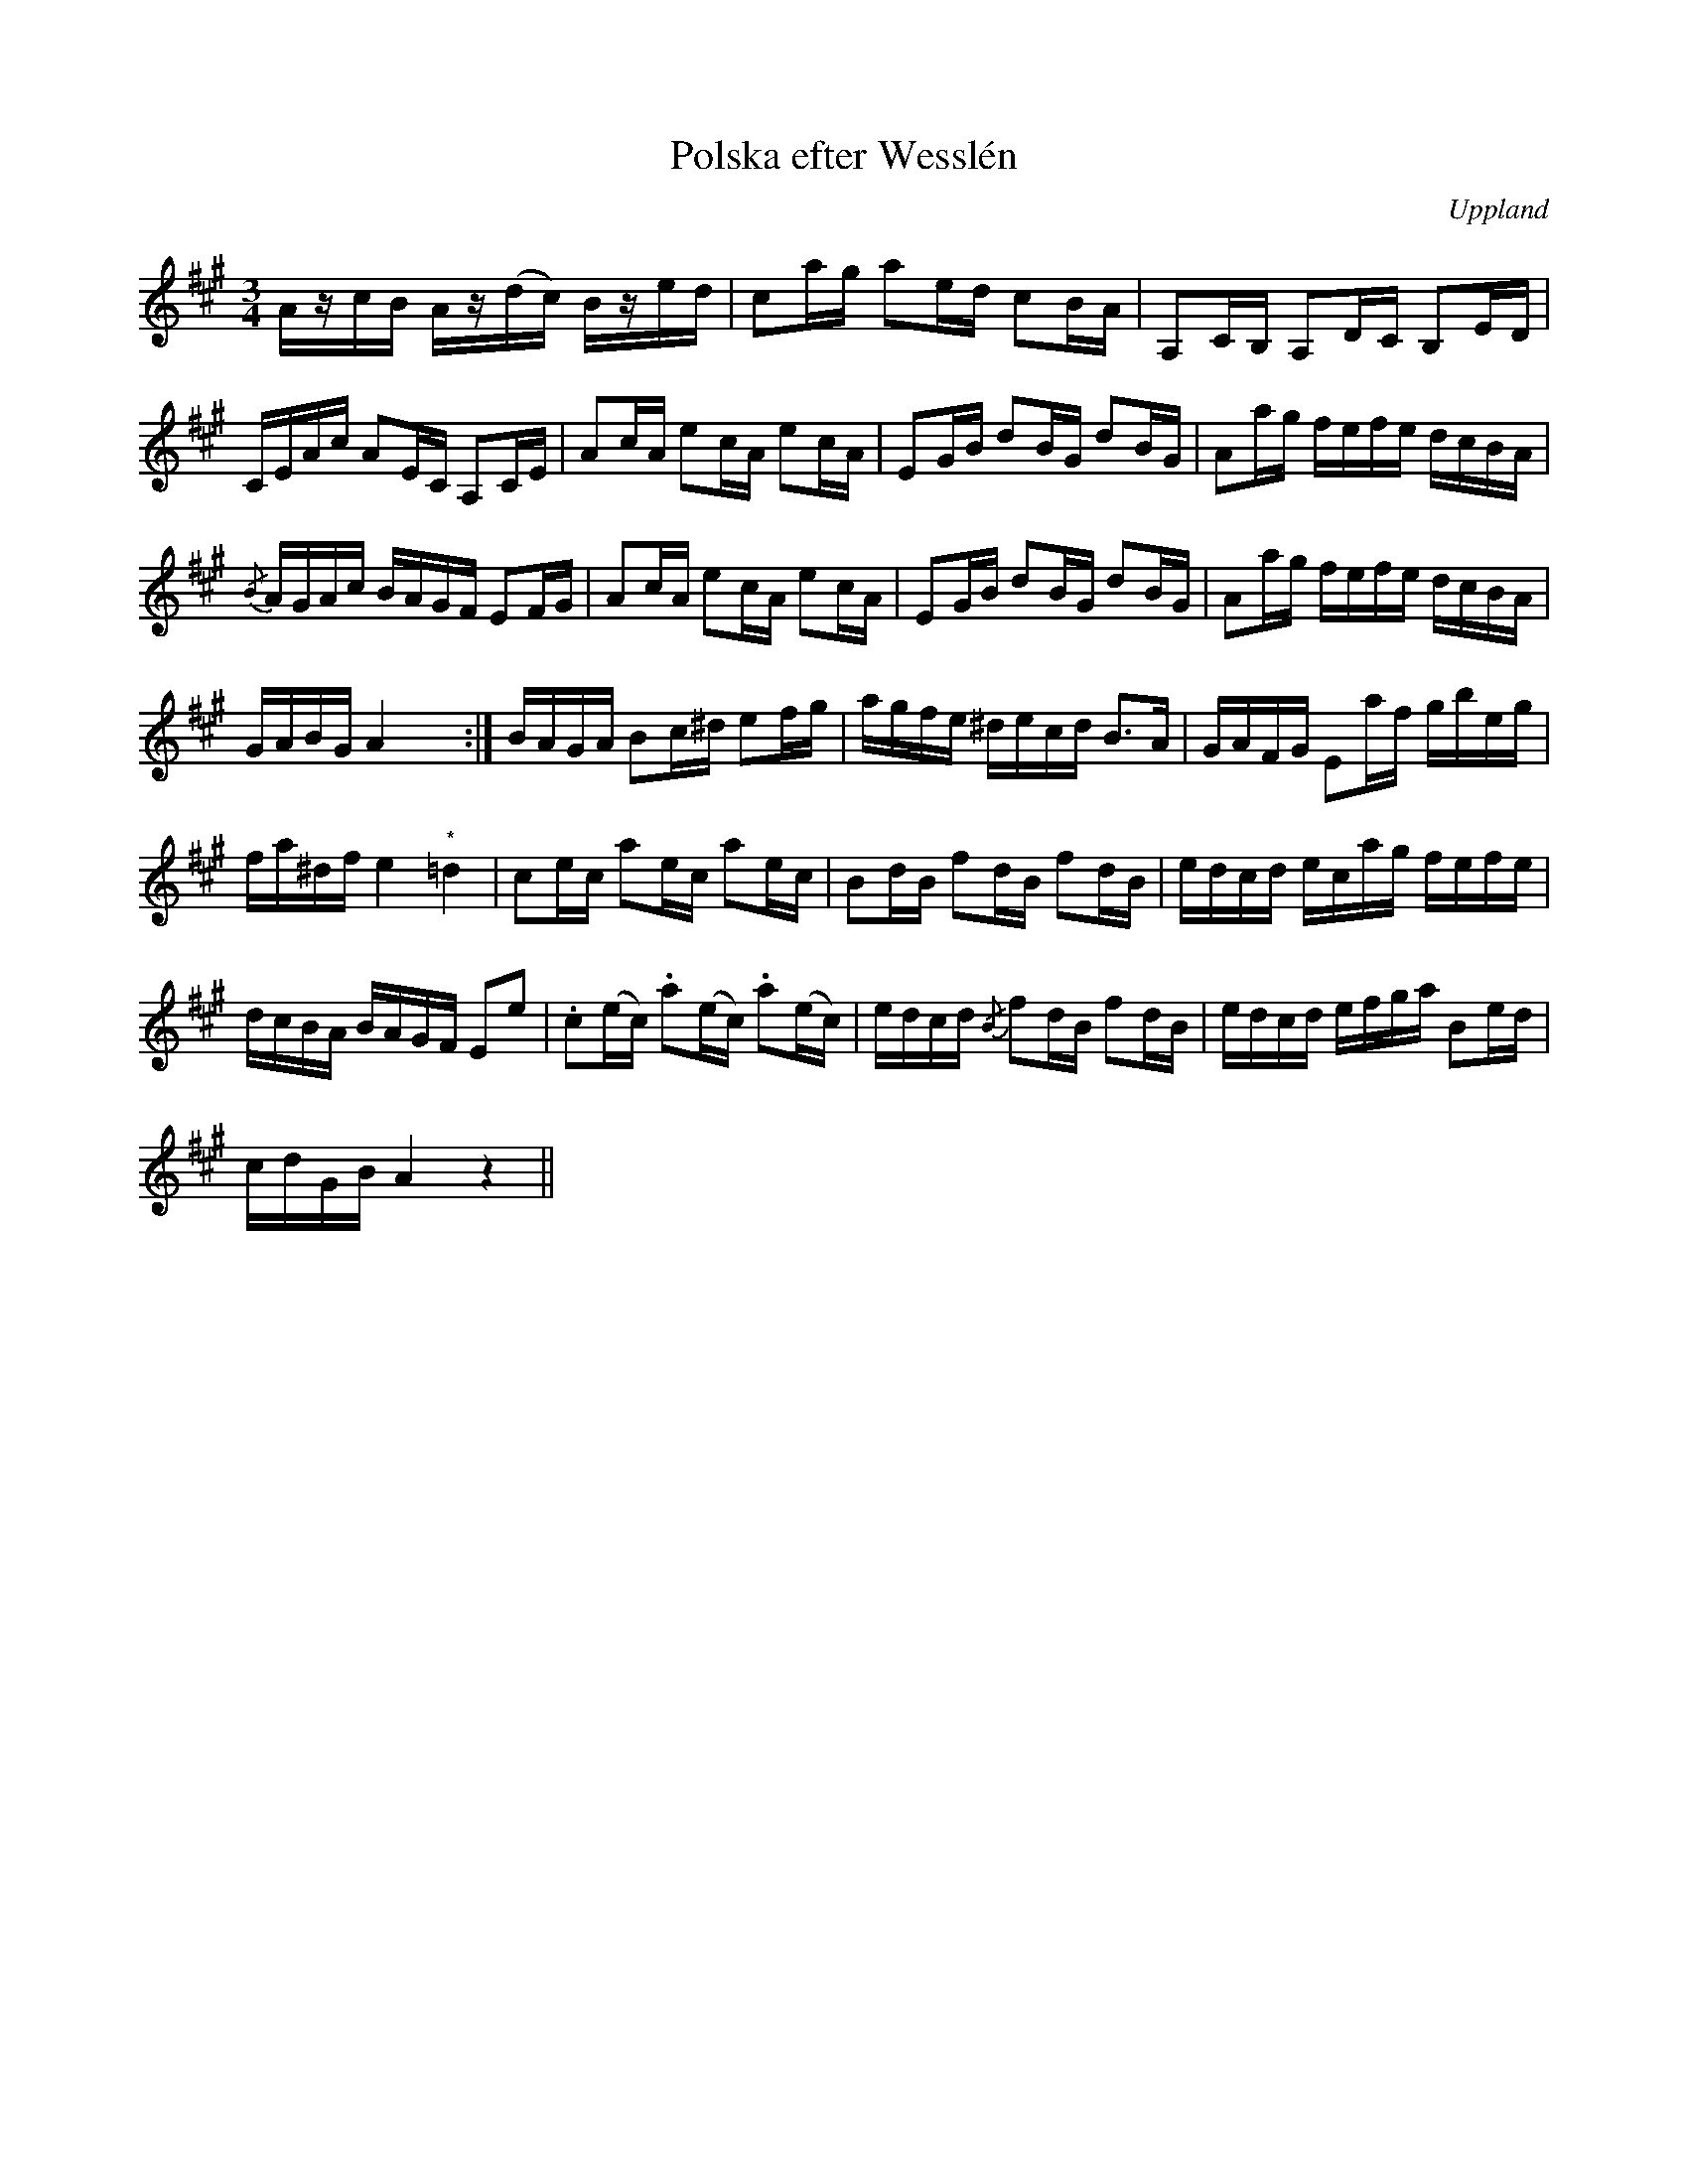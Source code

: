 %%abc-charset utf-8

X:100
%Fil: 09_MG_0569.pdf, låt nr 9
T:Polska efter Wesslén 
O:Uppland
R:Polska
M:3/4
L:1/16
N:Ur en notbok som gått i arv i släkten Wesslén ([[Personer/Mats Wesslén]] är organisten i Överlövsta socken som tecknade ned många låtar efter [[Personer/Byss-Kalle]]). Ref. [[Personer/Per-Ulf Allmo]]
N:Ackord och baskomp finns i originalet men är ej medtagna i denna transkription. Noten märkt med (*) har inget återställningstecken i originaluppteckningen.
Z:Nils L
K:A
AzcB     Az(dc) Bzed     | c2ag    a2ed c2BA       | A,2CB, A,2DC B,2ED   |
CEAc     A2EC   A,2CE    | A2cA    e2cA e2cA       | E2GB   d2BG d2BG     | A2ag fefe dcBA |
{/B}AGAc BAGF   E2FG     | A2cA    e2cA e2cA       | E2GB   d2BG d2BG     | A2ag fefe dcBA |
GABG     A4     x4      :| BAGA    B2c^d e2fg      | agfe   ^decd B2>A2   | GAFG E2af gbeg |
fa^df    e4     "^*"=d4  | c2ec    a2ec a2ec       | B2dB   f2dB f2dB     | edcd ecag fefe |
dcBA     BAGF   E2e2     | .c2(ec) .a2(ec) .a2(ec) | edcd   {/B}f2dB f2dB | edcd efga B2ed |
cdGB     A4     z4      ||

